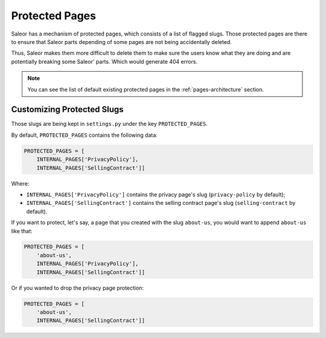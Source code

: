 .. _protected-pages-customization:

Protected Pages
===============

Saleor has a mechanism of protected pages, which consists of a list of flagged slugs.
Those protected pages are there to ensure that Saleor parts depending of some pages
are not being accidentally deleted.

Thus, Saleor makes them more difficult to delete them
to make sure the users know what they are doing
and are potentially breaking some Saleor' parts. Which would generate 404 errors.


.. note::

  You can see the list of default existing protected pages in the
  :ref:`pages-architecture` section.


Customizing Protected Slugs
---------------------------

Those slugs are being kept in ``settings.py`` under the key ``PROTECTED_PAGES``.

By default, ``PROTECTED_PAGES`` contains the following data:

.. code-block:: python

  PROTECTED_PAGES = [
      INTERNAL_PAGES['PrivacyPolicy'],
      INTERNAL_PAGES['SellingContract']]


Where:

- ``INTERNAL_PAGES['PrivacyPolicy']`` contains the privacy page's slug (``privacy-policy`` by default);
- ``INTERNAL_PAGES['SellingContract']`` contains the selling contract page's slug (``selling-contract`` by default).


If you want to protect, let's say, a page that you created with the slug ``about-us``,
you would want to append ``about-us`` like that:

.. code-block:: python

  PROTECTED_PAGES = [
      'about-us',
      INTERNAL_PAGES['PrivacyPolicy'],
      INTERNAL_PAGES['SellingContract']]


Or if you wanted to drop the privacy page protection:

.. code-block:: python

  PROTECTED_PAGES = [
      'about-us',
      INTERNAL_PAGES['SellingContract']]
